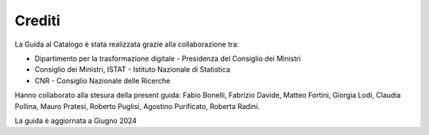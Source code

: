 Crediti
=======

La Guida al Catalogo è stata realizzata grazie alla collaborazione tra: 

* Dipartimento per la trasformazione digitale - Presidenza del Consiglio dei Ministri
* Consiglio dei Ministri, ISTAT - Istituto Nazionale di Statistica
* CNR - Consiglio Nazionale delle Ricerche

Hanno collaborato alla stesura della present guida: Fabio Bonelli, Fabrizio Davide, Matteo Fortini, Giorgia Lodi, Claudia Pollina, Mauro Pratesi, Roberto Puglisi, Agostino Purificato, Roberta Radini.

La guida è aggiornata a Giugno 2024
